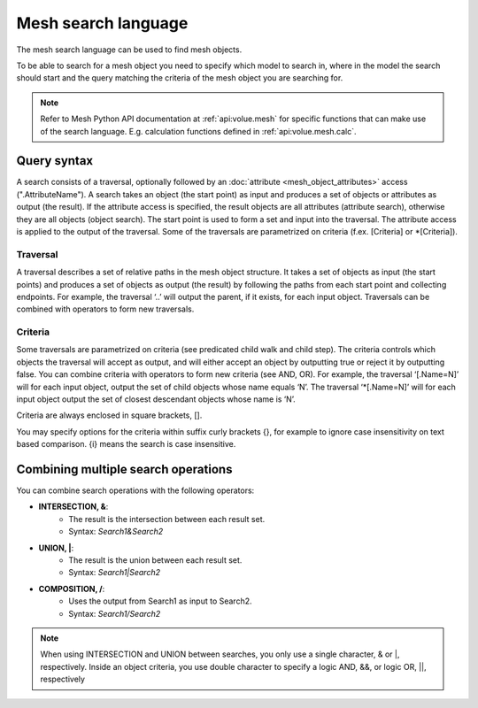 Mesh search language
----------------------

The mesh search language can be used to find mesh objects.

To be able to search for a mesh object you need to specify which model to search in, where in the model the search should start and the query matching the criteria of the mesh object you are searching for.

.. note::
   Refer to Mesh Python API documentation at :ref:`api:volue.mesh` for specific functions that can make use of the search language. E.g. calculation functions defined in :ref:`api:volue.mesh.calc`.


Query syntax
~~~~~~~~~~~~~~

A search consists of a traversal, optionally followed by an :doc:`attribute <mesh_object_attributes>` access (".AttributeName"). A search takes an object (the start point) as input and produces a set of objects or attributes as output (the result). If the attribute access is specified, the result objects are all attributes (attribute search), otherwise they are all objects (object search). The start point is used to form a set and input into the traversal. The attribute access is applied to the output of the traversal. Some of the traversals are parametrized on criteria (f.ex. [Criteria] or \*[Criteria]).

Traversal
***********

A traversal describes a set of relative paths in the mesh object structure. It takes a set of objects as input (the start points) and produces a set of objects as output (the result) by following the paths from each start point and collecting endpoints. For example, the traversal ‘..’ will output the parent, if it exists, for each input object. Traversals can be combined with operators to form new traversals.

.. image:: images/search1.png
   :width: 800

Criteria
*********

Some traversals are parametrized on criteria (see predicated child walk and child step). The criteria controls which objects the traversal will accept as output, and will either accept an object by outputting true or reject it by outputting false. You can combine criteria with operators to form new criteria (see AND, OR). For example, the traversal ‘[.Name=N]’ will for each input object, output the set of child objects whose name equals ‘N’. The traversal ‘\*[.Name=N]’ will for each input object output the set of closest descendant objects whose name is ‘N’.

Criteria are always enclosed in square brackets, [].

You may specify options for the criteria within suffix curly brackets {}, for example to ignore case insensitivity on text based comparison. {i} means the search is case insensitive.


.. image:: images/search2.png
   :width: 800


Combining multiple search operations
~~~~~~~~~~~~~~~~~~~~~~~~~~~~~~~~~~~~~~~

You can combine search operations with the following operators:

- **INTERSECTION, &**:
    - The result is the intersection between each result set.
    - Syntax: *Search1&Search2*
- **UNION, \|**:
    - The result is the union between each result set.
    - Syntax: *Search1|Search2*
- **COMPOSITION, /**:
    - Uses the output from Search1 as input to Search2.
    - Syntax: *Search1/Search2*

.. note::
    When using INTERSECTION and UNION between searches, you only use a single character, & or \|, respectively. Inside an object criteria, you use double character to specify a logic AND, &&, or logic OR, \|\|, respectively
